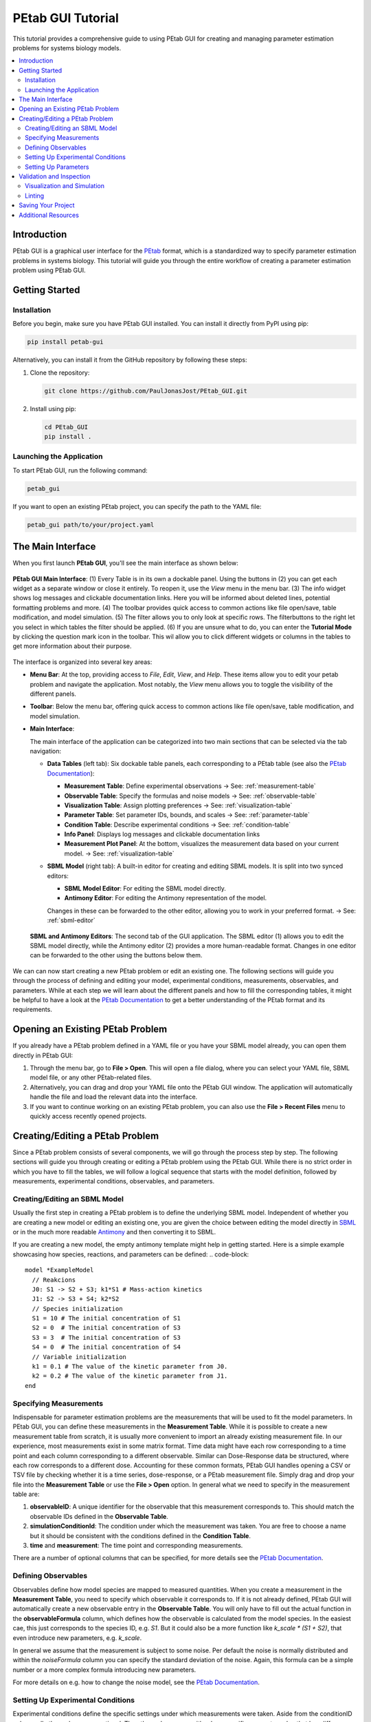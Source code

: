 ======================
PEtab GUI Tutorial
======================


This tutorial provides a comprehensive guide to using PEtab GUI for creating and managing parameter estimation problems for systems biology models.

.. contents::
   :depth: 3
   :local:

Introduction
------------

PEtab GUI is a graphical user interface for the `PEtab <https://petab.readthedocs.io/en/latest/>`_ format, which is a standardized way to specify parameter estimation problems in systems biology. This tutorial will guide you through the entire workflow of creating a parameter estimation problem using PEtab GUI.

Getting Started
---------------

Installation
~~~~~~~~~~~~

Before you begin, make sure you have PEtab GUI installed. You can install it directly from PyPI using pip:

.. code-block:: bash

   pip install petab-gui

Alternatively, you can install it from the GitHub repository by following these steps:

1. Clone the repository:

   .. code-block:: bash

      git clone https://github.com/PaulJonasJost/PEtab_GUI.git

2. Install using pip:

   .. code-block:: bash

      cd PEtab_GUI
      pip install .

Launching the Application
~~~~~~~~~~~~~~~~~~~~~~~~~

To start PEtab GUI, run the following command:

.. code-block:: bash

   petab_gui

If you want to open an existing PEtab project, you can specify the path to the YAML file:

.. code-block:: bash

   petab_gui path/to/your/project.yaml

The Main Interface
------------------

When you first launch **PEtab GUI**, you'll see the main interface as shown below:

.. figure:: _static/Table_View_withInfo.pdf
   :alt: PEtab GUI Main Interface
   :width: 100%
   :align: center

   **PEtab GUI Main Interface**: (1) Every Table is in its own a dockable panel. Using the buttons in (2) you can get each widget as a separate window or close it entirely. To reopen it, use the `View` menu in the menu bar.
   (3) The info widget shows log messages and clickable documentation links. Here you will be informed about deleted lines, potential formatting problems and more. (4) The toolbar provides quick access to common actions
   like file open/save, table modification, and model simulation. (5) The filter allows you to only look at specific rows. The filterbuttons to the right let you select in which tables the filter should be applied.
   (6) If you are unsure what to do, you can enter the **Tutorial Mode** by clicking the question mark icon in the toolbar. This wil allow you to click different widgets or columns in the tables to get more information about their purpose.

The interface is organized into several key areas:

- **Menu Bar**:
  At the top, providing access to `File`, `Edit`, `View`, and `Help`. These items allow you to edit your petab problem and navigate the application. Most notably, the `View` menu allows you to toggle the visibility of the different panels.

- **Toolbar**:
  Below the menu bar, offering quick access to common actions like file open/save, table modification, and model simulation.

- **Main Interface**:

  The main interface of the application can be categorized into two main sections that can be selected via the tab navigation:

  - **Data Tables** (left tab):
    Six dockable table panels, each corresponding to a PEtab table (see also the `PEtab Documentation`_):

    * **Measurement Table**: Define experimental observations
      → See: :ref:`measurement-table`
    * **Observable Table**: Specify the formulas and noise models
      → See: :ref:`observable-table`
    * **Visualization Table**: Assign plotting preferences
      → See: :ref:`visualization-table`
    * **Parameter Table**: Set parameter IDs, bounds, and scales
      → See: :ref:`parameter-table`
    * **Condition Table**: Describe experimental conditions
      → See: :ref:`condition-table`
    * **Info Panel**: Displays log messages and clickable documentation links
    * **Measurement Plot Panel**:
      At the bottom, visualizes the measurement data based on your current model.
      → See: :ref:`visualization-table`

  - **SBML Model** (right tab):
    A built-in editor for creating and editing SBML models. It is split into two synced editors:

    * **SBML Model Editor**: For editing the SBML model directly.
    * **Antimony Editor**: For editing the Antimony representation of the model.

    Changes in these can be forwarded to the other editor, allowing you to work in your preferred format.
    → See: :ref:`sbml-editor`

  .. figure:: _static/SBML_Antimony_Editors.pdf
    :alt: SBML and Antimony Editors
    :width: 100%
    :align: center

    **SBML and Antimony Editors**: The second tab of the GUI application. The SBML editor (1) allows you to edit the SBML model directly, while the Antimony editor (2) provides a more human-readable format. Changes in one editor can be forwarded to the other using the buttons below them.

We can can now start creating a new PEtab problem or edit an existing one. The following sections will guide you through the process of defining and editing your model, experimental conditions, measurements, observables, and parameters.
While at each step we will learn about the different panels and how to fill the corresponding tables, it might be helpful to have a look at the `PEtab Documentation`_ to get a better understanding of the PEtab format and its requirements.

Opening an Existing PEtab Problem
----------------------------------

If you already have a PEtab problem defined in a YAML file or you have your SBML model already, you can open them directly in PEtab GUI:

1. Through the menu bar, go to **File > Open**. This will open a file dialog, where you can select your YAML file, SBML model file, or any other PEtab-related files.
2. Alternatively, you can drag and drop your YAML file onto the PEtab GUI window. The application will automatically handle the file and load the relevant data into the interface.
3. If you want to continue working on an existing PEtab problem, you can also use the **File > Recent Files** menu to quickly access recently opened projects.

Creating/Editing a PEtab Problem
--------------------------------

Since a PEtab problem consists of several components, we will go through the process step by step. The following sections will guide you through creating or editing a PEtab problem using the PEtab GUI.
While there is no strict order in which you have to fill the tables, we will follow a logical sequence that starts with the model definition, followed by measurements, experimental conditions, observables, and parameters.


.. _sbml-editor:

Creating/Editing an SBML Model
~~~~~~~~~~~~~~~~~~~~~~~~~~~~~~

Usually the first step in creating a PEtab problem is to define the underlying SBML model.
Independent of whether you are creating a new model or editing an existing one, you are given the choice between editing
the model directly in `SBML <https://sbml.org>`_ or in the much more readable
`Antimony <https://github.com/sys-bio/antimony/blob/develop/doc/AntimonyTutorial.md>`_ and then converting it to SBML.

.. dropdown:: 💡 Need help understanding what an SBML model is?
  -- ask chatgpt --

If you are creating a new model, the empty antimony template might help in getting started. Here is a simple example showcasing how species, reactions, and parameters can be defined:
.. code-block::

   model *ExampleModel
     // Reakcions
     J0: S1 -> S2 + S3; k1*S1 # Mass-action kinetics
     J1: S2 -> S3 + S4; k2*S2
     // Species initialization
     S1 = 10 # The initial concentration of S1
     S2 = 0  # The initial concentration of S3
     S3 = 3  # The initial concentration of S3
     S4 = 0  # The initial concentration of S4
     // Variable initialization
     k1 = 0.1 # The value of the kinetic parameter from J0.
     k2 = 0.2 # The value of the kinetic parameter from J1.
   end


.. _measurement-table:

Specifying Measurements
~~~~~~~~~~~~~~~~~~~~~~~

Indispensable for parameter estimation problems are the measurements that will be used to fit the model parameters.
In PEtab GUI, you can define these measurements in the **Measurement Table**.
While it is possible to create a new measurement table from scratch, it is usually more convenient to import an already
existing measurement file. In our experience, most measurements exist in some matrix format. Time data might have each
row corresponding to a time point and each column corresponding to a different observable.
Similar can Dose-Response data be structured, where each row corresponds to a different dose.
Accounting for these common formats, PEtab GUI handles opening a CSV or TSV file by checking whether it is a time series,
dose-response, or a PEtab measurement file. Simply drag and drop your file into the **Measurement Table** or
use the **File > Open** option. In general what we need to specify in the measurement table are:

1. **observableID**: A unique identifier for the observable that this measurement corresponds to. This should match the observable IDs defined in the **Observable Table**.
2. **simulationConditionId**: The condition under which the measurement was taken. You are free to choose a name but it should be consistent with the conditions defined in the **Condition Table**.
3. **time** and **measurement**: The time point and corresponding measurements.

There are a number of optional columns that can be specified, for more details see the `PEtab Documentation`_.


.. _observable-table:

Defining Observables
~~~~~~~~~~~~~~~~~~~~

Observables define how model species are mapped to measured quantities. When you create a measurement in the
**Measurement Table**, you need to specify which observable it corresponds to. If it is not already defined, PEtab GUI
will automatically create a new observable entry in the **Observable Table**. You will only have to fill out the actual
function in the **observableFormula** column, which defines how the observable is calculated from the model species. In
the easiest cae, this just corresponds to the species ID, e.g. `S1`. But it could also be a more function like
`k_scale * (S1 + S2)`, that even introduce new parameters, e.g. `k_scale`.

In general we assume that the measurement is subject to some noise. Per default the noise is normally distributed and
within the `noiseFormula` column you can specify the standard deviation of the noise. Again, this formula can be a
simple number or a more complex formula introducing new parameters.

For more details on e.g. how to change the noise model, see the `PEtab Documentation`_.


.. _condition-table:

Setting Up Experimental Conditions
~~~~~~~~~~~~~~~~~~~~~~~~~~~~~~~~~~

Experimental conditions define the specific settings under which measurements were taken. Aside from the conditionID column,
all other columns are optional. The other columsn may either be a specific parameter value that has differen values across the conditions
or an initial value for a species that is different across conditions (e.g. in case of a dose-response experiment).
Just as in the observable table, new conditions can be created automatically when you create a new measurement in the **Measurement Table**.


.. _parameter-table:

Setting Up Parameters
~~~~~~~~~~~~~~~~~~~~~

The last thing you will want to fill out is the **Parameter Table**. This table defines the parameters that
are part of the estimation problem. This includes parameters from the SBML model, observables, and noise models.
For every parameter you declare in the `estimate` column whether it should be estimated during the parameter estimation or not.
Additionally you specify maximum and minimum bounds for the parameter values in the `upperBound` and `lowerBound` columns, respectively.
If your parameter is not to be estimated, you need to specify a `nominalValue`. PEtab GUI aids you in this process by suggesting
parameter names from the sbml model you might want to add here.


.. _visualization-table:

Validation and Inspection
-------------------------

Once you have filled out all the tables, it is important to validate your PEtab problem to avoid errors during parameter estimation.
PEtab GUI supports this through **Visualization and Simulation** and **Linting** features:

  .. figure:: _static/Table_View_PlotView.pdf
   :alt: SBML and Antimony Editors
   :width: 100%
   :align: center

   **PEtab GUI with Visualization and Simulation Panels**: Once you have defined measurements, you can add the **Measurement Plot** to visualize your measurements. You can also add the **Simulation Table** and **Visualization Table** to run simulations and visualize the results.
   (1) The three tables can be neatly arranged next to each other. (2) Within the measurement panel, you can click on different plots. If you have specified multiple plots, *All Plots* will show every plot specified, followed by tabs for each individual plot.
   If you have simulations you additionally get a residual plot and a scatterplot of the fit. Through the settings symbol (3) you can change whether you want to plot by observable, condition or defined by the visualization table.


Visualization and Simulation
~~~~~~~~~~~~~~~~~~~~~~~~~~~~

In the **Measurement Plot** panel, you will see a visualization of your measurements. You can click on single points in the
measurement plot to see the corresponding measurement in the **Measurement Table** and vice versa. This can already help getting an
idea of the dynamics of your model and spot potential outliers in your measurements.

Once you have defined all the necessary components, you might want to see whether a specific parameter set leads to a good fit of the model to the measurements.
For this you can add two panels to the main interface, the **Simulation Table** and the **Visualization Table**.
The **Simulation Tabel** panel is strictly speaking not part of the PEtab problem definition.
Structurally it is the same as the **Measurement Plot** panel, with the sole differen that the column `measurement`
is replaced by `simulation`.
The **Visualization Table** allows you to specify how the measurements (and simulations) should be visualized. In short:

* every plotId corresponds to a specific plot. Rows that have the same plotId will be plotted together.
* You specify your `xValues` and `yValues` for each row.
* You can specify additional details, such as offsets and scale. For more details see the `PEtab Documentation`_.

If you dont have simulations yet, you can run a Simulation through the toolbar button, which will automatically fill the **Simulation Table**,
running a simulation with the current parameter values and conditions.

If you have simulations, additional plots can be viewed, such as residual plots, as well as goodness-of-fit plots.

Linting
~~~~~~~

Linting is the process of automatically checking your tables for structural and logical errors during editing.

PEtab GUI offers two layers of linting support:

- **Partial Linting on Edit**:
  Whenever you modify a single row in any table, PEtab GUI will **immediately lint that row** in context.
  This allows you to catch errors as you build your PEtab problem — such as missing required fields, mismatched IDs, invalid references, or inconsistent units.

- **Full Model Linting**:
  You can run a complete validation of your PEtab problem by clicking the **lint** icon in the toolbar.
  This performs a full consistency check across all tables and provides more comprehensive diagnostics.

All linting messages — including errors and warnings — appear in the **Info** panel at the bottom right of the interface.
Messages include timestamps, color coding (e.g., red for errors, orange for warnings), and sometimes clickable references or hints.

By using linting early and often, you can avoid many common errors in PEtab model definition and ensure compatibility with downstream tools.


Saving Your Project
-------------------

Once you've set up your parameter estimation problem, and sufficiently validated it, you can save your project. This
can be done either as a compressed ZIP file or as a COMBINE archive. You can also save each table as a separate CSV file.

Additional Resources
--------------------

* `PEtab Documentation`_
* `Systems Biology Markup Language (SBML) <https://sbml.org/>`_

.. _PEtab documentation: https://petab.readthedocs.io/en/latest
